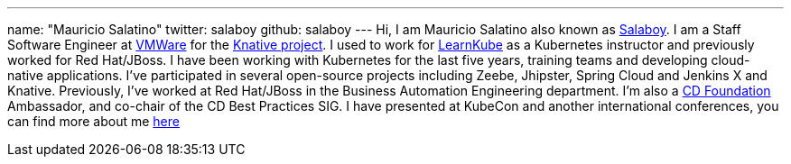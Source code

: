 ---
name: "Mauricio Salatino"
twitter: salaboy
github: salaboy
---
Hi, I am Mauricio Salatino also known as link:https://twitter.com/salaboy[Salaboy].
I am a Staff Software Engineer at link:https://www.vmware.com/[VMWare] for the link:https://knative.dev/[Knative project].
I used to work for link:https://learnkube.com/[LearnKube] as a Kubernetes instructor and previously worked for Red Hat/JBoss.
I have been working with Kubernetes for the last five years, training teams and developing cloud-native applications.
I've participated in several open-source projects including Zeebe, Jhipster, Spring Cloud and Jenkins X and Knative.
Previously, I've worked at Red Hat/JBoss in the Business Automation Engineering department.
I'm also a link:https://cd.foundation[CD Foundation] Ambassador, and co-chair of the CD Best Practices SIG.
I have presented at KubeCon and another international conferences, you can find more about me link:http://salaboy.com/about[here]
